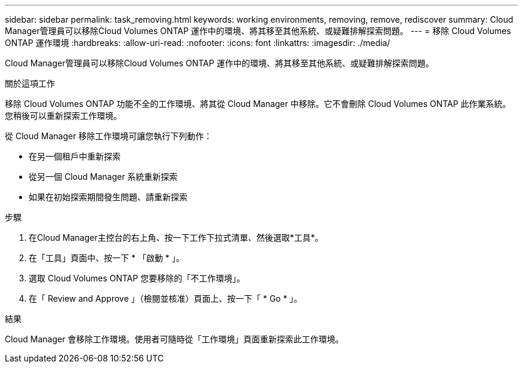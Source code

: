 ---
sidebar: sidebar 
permalink: task_removing.html 
keywords: working environments, removing, remove, rediscover 
summary: Cloud Manager管理員可以移除Cloud Volumes ONTAP 運作中的環境、將其移至其他系統、或疑難排解探索問題。 
---
= 移除 Cloud Volumes ONTAP 運作環境
:hardbreaks:
:allow-uri-read: 
:nofooter: 
:icons: font
:linkattrs: 
:imagesdir: ./media/


[role="lead"]
Cloud Manager管理員可以移除Cloud Volumes ONTAP 運作中的環境、將其移至其他系統、或疑難排解探索問題。

.關於這項工作
移除 Cloud Volumes ONTAP 功能不全的工作環境、將其從 Cloud Manager 中移除。它不會刪除 Cloud Volumes ONTAP 此作業系統。您稍後可以重新探索工作環境。

從 Cloud Manager 移除工作環境可讓您執行下列動作：

* 在另一個租戶中重新探索
* 從另一個 Cloud Manager 系統重新探索
* 如果在初始探索期間發生問題、請重新探索


.步驟
. 在Cloud Manager主控台的右上角、按一下工作下拉式清單、然後選取*工具*。
. 在「工具」頁面中、按一下 * 「啟動 * 」。
. 選取 Cloud Volumes ONTAP 您要移除的「不工作環境」。
. 在「 Review and Approve 」（檢閱並核准）頁面上、按一下「 * Go * 」。


.結果
Cloud Manager 會移除工作環境。使用者可隨時從「工作環境」頁面重新探索此工作環境。
